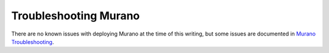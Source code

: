 
.. index:: Murano: Troubleshooting

Troubleshooting Murano
----------------------

There are no known issues with deploying Murano at the time of this writing,
but some issues are documented in `Murano Troubleshooting
<http://murano-docs.github.io/latest/getting-started/content/ch05.html>`_.
